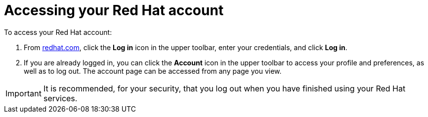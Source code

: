 // Module included in the following assemblies:
//
// * assemblies/rh-account-setup.adoc

[id="access-rh-account_{context}"]
= Accessing your Red Hat account

To access your Red Hat account:

. From link:https://www.redhat.com/en[redhat.com], click the *Log in* icon in the upper toolbar, enter your credentials, and click *Log in*.
. If you are already logged in, you can click the *Account* icon in the upper toolbar to access your profile and preferences, as well as to log out. The account page can be accessed from any page you view.

[IMPORTANT]
====
It is recommended, for your security, that you log out when you have finished using your Red Hat services.
====
